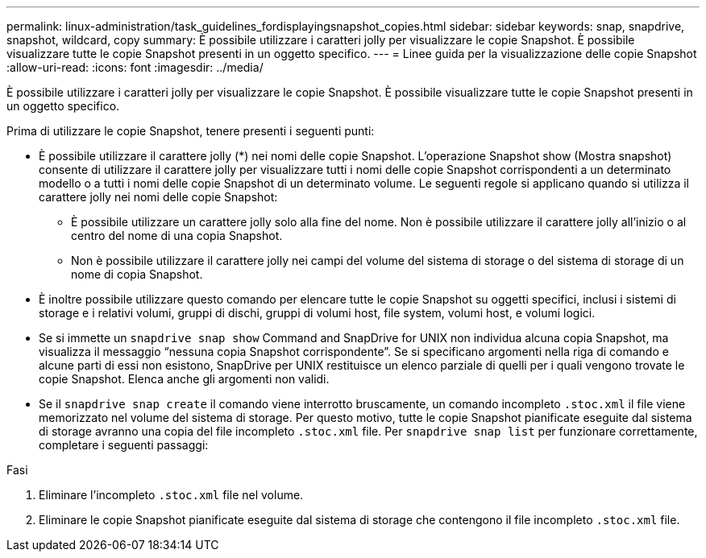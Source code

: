 ---
permalink: linux-administration/task_guidelines_fordisplayingsnapshot_copies.html 
sidebar: sidebar 
keywords: snap, snapdrive, snapshot, wildcard, copy 
summary: È possibile utilizzare i caratteri jolly per visualizzare le copie Snapshot. È possibile visualizzare tutte le copie Snapshot presenti in un oggetto specifico. 
---
= Linee guida per la visualizzazione delle copie Snapshot
:allow-uri-read: 
:icons: font
:imagesdir: ../media/


[role="lead"]
È possibile utilizzare i caratteri jolly per visualizzare le copie Snapshot. È possibile visualizzare tutte le copie Snapshot presenti in un oggetto specifico.

Prima di utilizzare le copie Snapshot, tenere presenti i seguenti punti:

* È possibile utilizzare il carattere jolly (*) nei nomi delle copie Snapshot. L'operazione Snapshot show (Mostra snapshot) consente di utilizzare il carattere jolly per visualizzare tutti i nomi delle copie Snapshot corrispondenti a un determinato modello o a tutti i nomi delle copie Snapshot di un determinato volume. Le seguenti regole si applicano quando si utilizza il carattere jolly nei nomi delle copie Snapshot:
+
** È possibile utilizzare un carattere jolly solo alla fine del nome. Non è possibile utilizzare il carattere jolly all'inizio o al centro del nome di una copia Snapshot.
** Non è possibile utilizzare il carattere jolly nei campi del volume del sistema di storage o del sistema di storage di un nome di copia Snapshot.


* È inoltre possibile utilizzare questo comando per elencare tutte le copie Snapshot su oggetti specifici, inclusi i sistemi di storage e i relativi volumi, gruppi di dischi, gruppi di volumi host, file system, volumi host, e volumi logici.
* Se si immette un `snapdrive snap show` Command and SnapDrive for UNIX non individua alcuna copia Snapshot, ma visualizza il messaggio "`nessuna copia Snapshot corrispondente`". Se si specificano argomenti nella riga di comando e alcune parti di essi non esistono, SnapDrive per UNIX restituisce un elenco parziale di quelli per i quali vengono trovate le copie Snapshot. Elenca anche gli argomenti non validi.
* Se il `snapdrive snap create` il comando viene interrotto bruscamente, un comando incompleto `.stoc.xml` il file viene memorizzato nel volume del sistema di storage. Per questo motivo, tutte le copie Snapshot pianificate eseguite dal sistema di storage avranno una copia del file incompleto `.stoc.xml` file. Per `snapdrive snap list` per funzionare correttamente, completare i seguenti passaggi:


.Fasi
. Eliminare l'incompleto `.stoc.xml` file nel volume.
. Eliminare le copie Snapshot pianificate eseguite dal sistema di storage che contengono il file incompleto `.stoc.xml` file.

